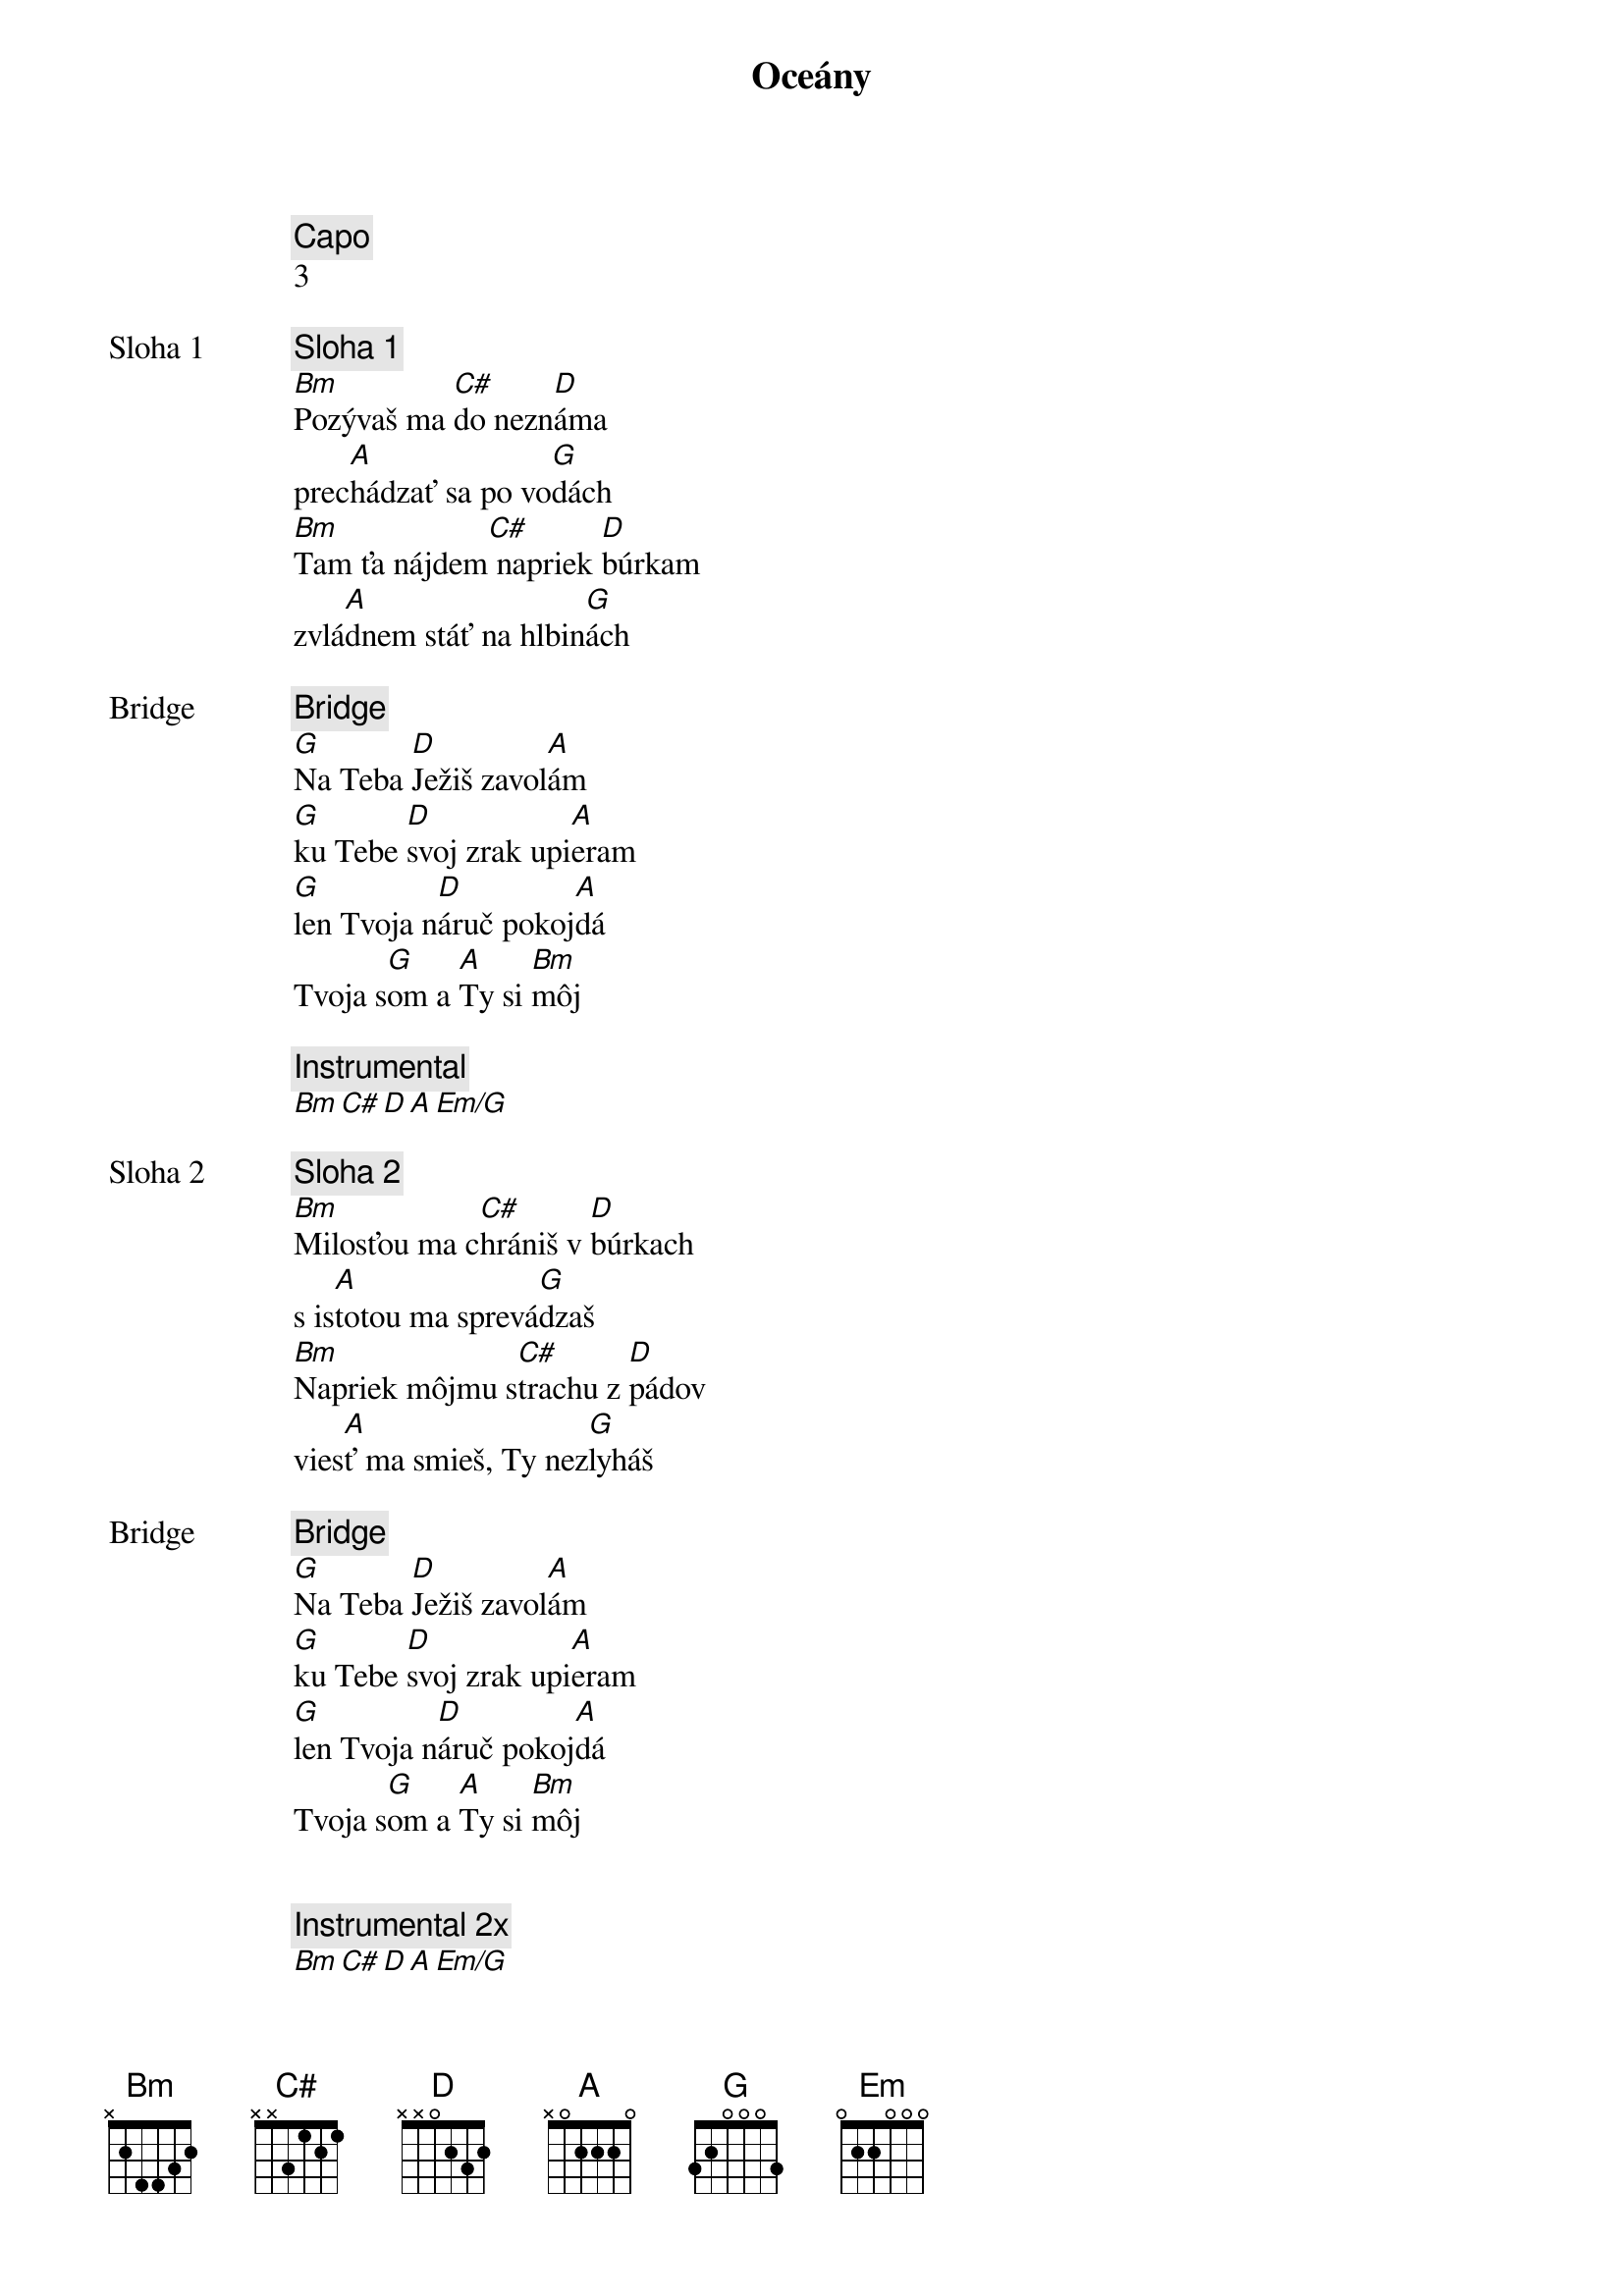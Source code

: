 {title: Oceány}
{comment: Capo}
3

{start_of_verse: Sloha 1}
{comment: Sloha 1}
[Bm]Pozývaš ma [C#]do nezn[D]áma
prec[A]hádzať sa po vo[G]dách
[Bm]Tam ťa nájdem[C#] napriek [D]búrkam
zvlá[A]dnem stáť na hlbin[G]ách
{end_of_verse}

{start_of_bridge: Bridge}
{comment: Bridge}
[G]Na Teba [D]Ježiš zavol[A]ám
[G]ku Tebe [D]svoj zrak upi[A]eram
[G]len Tvoja n[D]áruč pokoj[A]dá
Tvoja s[G]om a [A]Ty si [Bm]môj
{end_of_bridge}

{comment: Instrumental}
[Bm][C#][D][A][Em/G]

{start_of_verse: Sloha 2}
{comment: Sloha 2}
[Bm]Milosťou ma c[C#]hrániš v [D]búrkach
s is[A]totou ma sprevá[G]dzaš
[Bm]Napriek môjmu s[C#]trachu z [D]pádov
vies[A]ť ma smieš, Ty nez[G]lyháš
{end_of_verse}

{start_of_bridge: Bridge}
{comment: Bridge}
[G]Na Teba [D]Ježiš zavol[A]ám
[G]ku Tebe [D]svoj zrak upi[A]eram
[G]len Tvoja n[D]áruč pokoj[A]dá
Tvoja s[G]om a [A]Ty si [Bm]môj
{end_of_bridge}


{comment: Instrumental 2x}
[Bm][C#][D][A][Em/G]

{start_of_chorus: Refrén 1 3x}
{comment: Refrén 1 x3}
[Bm]Zaveď ma na miesta
[G]bezhraničnej viery
chcem [D]kráčať nad vodami
tam [A]kam ma zavoláš
{end_of_chorus}

{start_of_chorus: Refrén 2}
{comment: Refrén 2}
[Bm]Vezmi hlbšie, než sa
[G]odvažujem prosiť
len [D]v Tvojej prítomnosti
moja [A]viera narastá
{end_of_chorus}

{start_of_chorus: Refrén 3}
{comment: Refrén 3}
[G]Zaveď ma na miesta
[D]bezhraničnej viery
chcem [A]kráčať nad vodami
tam [Em]kam ma zavoláš

[G]Vezmi hlbšie, než sa
[D]odvažujem prosiť
len [A]v Tvojej prítomnosti
moja [Em]viera narastá
{end_of_chorus}

{comment: Gradacia}
[Bm][C#][D][A][Em]

{comment: Instrumental 2x}
[Bm][C#][D][A][Em/G]

{comment: Outro}
[G]Na Teba [D]Ježiš zavol[A]ám
[G]ku Tebe [D]svoj zrak upi[A]eram
[G]len Tvoja n[D]áruč pokoj[A]dá
Tvoja s[G]om a [A]Ty si [Bm]môj